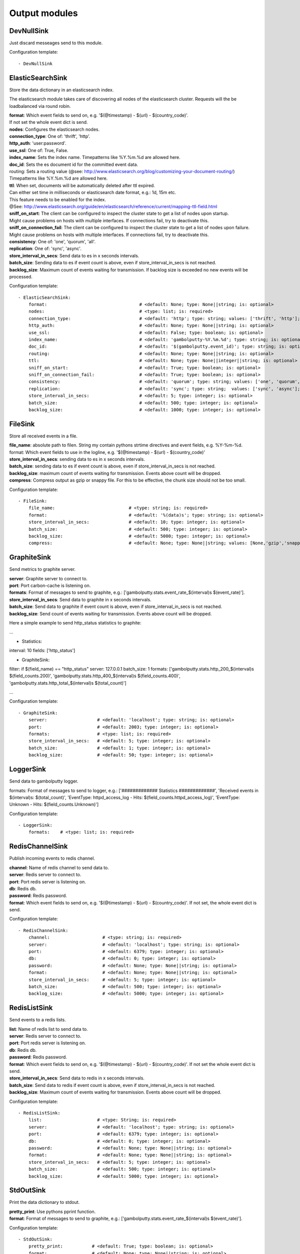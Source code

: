 .. _Output:

Output modules
==============

DevNullSink
-----------

Just discard messeages send to this module.

Configuration template:

::

    - DevNullSink


ElasticSearchSink
-----------------

Store the data dictionary in an elasticsearch index.

The elasticsearch module takes care of discovering all nodes of the elasticsearch cluster.
Requests will the be loadbalanced via round robin.

| **format**:      Which event fields to send on, e.g. '$(@timestamp) - $(url) - $(country_code)'.
| If not set the whole event dict is send.
| **nodes**:       Configures the elasticsearch nodes.
| **connection_type**:     One of: 'thrift', 'http'.
| **http_auth**:   'user:password'.
| **use_ssl**:     One of: True, False.
| **index_name**:  Sets the index name. Timepatterns like %Y.%m.%d are allowed here.
| **doc_id**:      Sets the es document id for the committed event data.
| routing:    Sets a routing value (@see: http://www.elasticsearch.org/blog/customizing-your-document-routing/)
| Timepatterns like %Y.%m.%d are allowed here.
| **ttl**:         When set, documents will be automatically deleted after ttl expired.
| Can either set time in milliseconds or elasticsearch date format, e.g.: 1d, 15m etc.
| This feature needs to be enabled for the index.
| @See: http://www.elasticsearch.org/guide/en/elasticsearch/reference/current/mapping-ttl-field.html
| **sniff_on_start**:  The client can be configured to inspect the cluster state to get a list of nodes upon startup.
| Might cause problems on hosts with multiple interfaces. If connections fail, try to deactivate this.
| **sniff_on_connection_fail**:  The client can be configured to inspect the cluster state to get a list of nodes upon failure.
| Might cause problems on hosts with multiple interfaces. If connections fail, try to deactivate this.
| **consistency**:     One of: 'one', 'quorum', 'all'.
| **replication**:     One of: 'sync', 'async'.
| **store_interval_in_secs**:      Send data to es in x seconds intervals.
| **batch_size**:  Sending data to es if event count is above, even if store_interval_in_secs is not reached.
| **backlog_size**:    Maximum count of events waiting for transmission. If backlog size is exceeded no new events will be processed.

Configuration template:

::

    - ElasticSearchSink:
        format:                                   # <default: None; type: None||string; is: optional>
        nodes:                                    # <type: list; is: required>
        connection_type:                          # <default: 'http'; type: string; values: ['thrift', 'http']; is: optional>
        http_auth:                                # <default: None; type: None||string; is: optional>
        use_ssl:                                  # <default: False; type: boolean; is: optional>
        index_name:                               # <default: 'gambolputty-%Y.%m.%d'; type: string; is: optional>
        doc_id:                                   # <default: '$(gambolputty.event_id)'; type: string; is: optional>
        routing:                                  # <default: None; type: None||string; is: optional>
        ttl:                                      # <default: None; type: None||integer||string; is: optional>
        sniff_on_start:                           # <default: True; type: boolean; is: optional>
        sniff_on_connection_fail:                 # <default: True; type: boolean; is: optional>
        consistency:                              # <default: 'quorum'; type: string; values: ['one', 'quorum', 'all']; is: optional>
        replication:                              # <default: 'sync'; type: string;  values: ['sync', 'async']; is: optional>
        store_interval_in_secs:                   # <default: 5; type: integer; is: optional>
        batch_size:                               # <default: 500; type: integer; is: optional>
        backlog_size:                             # <default: 1000; type: integer; is: optional>


FileSink
--------

Store all received events in a file.

| **file_name**:  absolute path to filen. String my contain pythons strtime directives and event fields, e.g. %Y-%m-%d.
| format: Which event fields to use in the logline, e.g. '$(@timestamp) - $(url) - $(country_code)'
| **store_interval_in_secs**:  sending data to es in x seconds intervals.
| **batch_size**:  sending data to es if event count is above, even if store_interval_in_secs is not reached.
| **backlog_size**:  maximum count of events waiting for transmission. Events above count will be dropped.
| **compress**:  Compress output as gzip or snappy file. For this to be effective, the chunk size should not be too small.

Configuration template:

::

    - FileSink:
        file_name:                            # <type: string; is: required>
        format:                               # <default: '%(data)s'; type: string; is: optional>
        store_interval_in_secs:               # <default: 10; type: integer; is: optional>
        batch_size:                           # <default: 500; type: integer; is: optional>
        backlog_size:                         # <default: 5000; type: integer; is: optional>
        compress:                             # <default: None; type: None||string; values: [None,'gzip','snappy']; is: optional>


GraphiteSink
------------

Send metrics to graphite server.

| **server**:  Graphite server to connect to.
| **port**:  Port carbon-cache is listening on.
| **formats**:  Format of messages to send to graphite, e.g.: ['gambolputty.stats.event_rate_$(interval)s $(event_rate)'].
| **store_interval_in_secs**:  Send data to graphite in x seconds intervals.
| **batch_size**:  Send data to graphite if event count is above, even if store_interval_in_secs is not reached.
| **backlog_size**:  Send count of events waiting for transmission. Events above count will be dropped.

Here a simple example to send http_status statistics to graphite:

...

- Statistics:
interval: 10
fields: ['http_status']

- GraphiteSink:
filter: if $(field_name) == "http_status"
server: 127.0.0.1
batch_size: 1
formats: ['gambolputty.stats.http_200_$(interval)s $(field_counts.200)',
'gambolputty.stats.http_400_$(interval)s $(field_counts.400)',
'gambolputty.stats.http_total_$(interval)s $(total_count)']

...

Configuration template:

::

    - GraphiteSink:
        server:                   # <default: 'localhost'; type: string; is: optional>
        port:                     # <default: 2003; type: integer; is: optional>
        formats:                  # <type: list; is: required>
        store_interval_in_secs:   # <default: 5; type: integer; is: optional>
        batch_size:               # <default: 1; type: integer; is: optional>
        backlog_size:             # <default: 50; type: integer; is: optional>


LoggerSink
----------

Send data to gambolputty logger.

formats: Format of messages to send to logger, e.g.:
['############# Statistics #############',
'Received events in $(interval)s: $(total_count)',
'EventType: httpd_access_log - Hits: $(field_counts.httpd_access_log)',
'EventType: Unknown - Hits: $(field_counts.Unknown)']

Configuration template:

::

    - LoggerSink:
        formats:    # <type: list; is: required>


RedisChannelSink
----------------

Publish incoming events to redis channel.

| **channel**:  Name of redis channel to send data to.
| **server**:  Redis server to connect to.
| **port**:  Port redis server is listening on.
| **db**:  Redis db.
| **password**:  Redis password.
| **format**:  Which event fields to send on, e.g. '$(@timestamp) - $(url) - $(country_code)'. If not set, the whole event dict is send.

Configuration template:

::

    - RedisChannelSink:
        channel:                    # <type: string; is: required>
        server:                     # <default: 'localhost'; type: string; is: optional>
        port:                       # <default: 6379; type: integer; is: optional>
        db:                         # <default: 0; type: integer; is: optional>
        password:                   # <default: None; type: None||string; is: optional>
        format:                     # <default: None; type: None||string; is: optional>
        store_interval_in_secs:     # <default: 5; type: integer; is: optional>
        batch_size:                 # <default: 500; type: integer; is: optional>
        backlog_size:               # <default: 5000; type: integer; is: optional>


RedisListSink
-------------

Send events to a redis lists.

| **list**:  Name of redis list to send data to.
| **server**:  Redis server to connect to.
| **port**:  Port redis server is listening on.
| **db**:  Redis db.
| **password**:  Redis password.
| **format**:  Which event fields to send on, e.g. '$(@timestamp) - $(url) - $(country_code)'. If not set the whole event dict is send.
| **store_interval_in_secs**:  Send data to redis in x seconds intervals.
| **batch_size**:  Send data to redis if event count is above, even if store_interval_in_secs is not reached.
| **backlog_size**:  Maximum count of events waiting for transmission. Events above count will be dropped.

Configuration template:

::

    - RedisListSink:
        list:                     # <type: String; is: required>
        server:                   # <default: 'localhost'; type: string; is: optional>
        port:                     # <default: 6379; type: integer; is: optional>
        db:                       # <default: 0; type: integer; is: optional>
        password:                 # <default: None; type: None||string; is: optional>
        format:                   # <default: None; type: None||string; is: optional>
        store_interval_in_secs:   # <default: 5; type: integer; is: optional>
        batch_size:               # <default: 500; type: integer; is: optional>
        backlog_size:             # <default: 5000; type: integer; is: optional>


StdOutSink
----------

Print the data dictionary to stdout.

| **pretty_print**:  Use pythons pprint function.
| **format**:  Format of messages to send to graphite, e.g.: ['gambolputty.stats.event_rate_$(interval)s $(event_rate)'].

Configuration template:

::

    - StdOutSink:
        pretty_print:           # <default: True; type: boolean; is: optional>
        format:                 # <default: None; type: None||string; is: optional>
        parser:                 # <default: None; type: None||string; is: optional>


SyslogSink
----------

Send events to syslog.

| **format**:  Which event fields to send on, e.g. '$(@timestamp) - $(url) - $(country_code)'. If not set the whole event dict is send.
| **address**:  Either a server:port pattern or a filepath to a unix socket, e.g. /dev/log.
| **proto**:  Protocol to use.
| facility: Syslog facility to use. List of possible values, @see: http://epydoc.sourceforge.net/stdlib/logging.handlers.SysLogHandler-class.html#facility_names

Configuration template:

::

    - SyslogSink:
        format:               # <type: string; is: required>
        address:              # <default: 'localhost:514'; type: string; is: required>
        proto:                # <default: 'tcp'; type: string; values: ['tcp', 'udp']; is: optional>
        facility:             # <default: 'user'; type: string; is: optional>


WebHdfsSink
-----------

Store events in hdfs via webhdfs.

server: webhdfs/https node
| **user**:  Username for webhdfs.
| **path**:  Path to logfiles. String my contain any of pythons strtime directives.
| **name_pattern**:  Filename pattern. String my conatain pythons strtime directives and event fields.
| **format**:  Which event fields to send on, e.g. '$(@timestamp) - $(url) - $(country_code)'. If not set the whole event dict is send.
| **store_interval_in_secs**:  Send data to webhdfs in x seconds intervals.
| **batch_size**:  Send data to webhdfs if event count is above, even if store_interval_in_secs is not reached.
| **backlog_size**:  Maximum count of events waiting for transmission. Events above count will be dropped.
| **compress**:  Compress output as gzip file. For this to be effective, the chunk size should not be too small.

Configuration template:

::

    - WebHdfsSink:
        server:                               # <default: 'localhost:14000'; type: string; is: optional>
        user:                                 # <type: string; is: required>
        path:                                 # <type: string; is: required>
        name_pattern:                         # <type: string; is: required>
        format:                               # <type: string; is: required>
        store_interval_in_secs:               # <default: 10; type: integer; is: optional>
        batch_size:                           # <default: 1000; type: integer; is: optional>
        backlog_size:                         # <default: 5000; type: integer; is: optional>
        compress:                             # <default: None; type: None||string; values: [None,'gzip','snappy']; is: optional>


ZmqSink
-------

Sends events to zeromq.

| **server**:  Server to connect to. Pattern: hostname:port.
| **pattern**:  Either push or pub.
| **mode**:  Whether to run a server or client. If running as server, pool size is restricted to a single process.
| **topic**:  The channels topic.
| **hwm**:  Highwatermark for sending socket.
| **format**:  Which event fields to send on, e.g. '$(@timestamp) - $(url) - $(country_code)'. If not set the whole event dict is send msgpacked.
| **store_interval_in_secs**:  Send data to redis in x seconds intervals.
| **batch_size**:  Send data to redis if event count is above, even if store_interval_in_secs is not reached.
| **backlog_size**:  Maximum count of events waiting for transmission. Events above count will be dropped.

Configuration template:

::

    - ZmqSink:
        server:                     # <default: 'localhost:5570'; type: string; is: optional>
        pattern:                    # <default: 'push'; type: string; values: ['push', 'pub']; is: optional>
        mode:                       # <default: 'connect'; type: string; values: ['connect', 'bind']; is: optional>
        topic:                      # <default: None; type: None||string; is: optional>
        hwm:                        # <default: None; type: None||integer; is: optional>
        format:                     # <default: None; type: None||string; is: optional>
        store_interval_in_secs:     # <default: 5; type: integer; is: optional>
        batch_size:                 # <default: 500; type: integer; is: optional>
        backlog_size:               # <default: 5000; type: integer; is: optional>